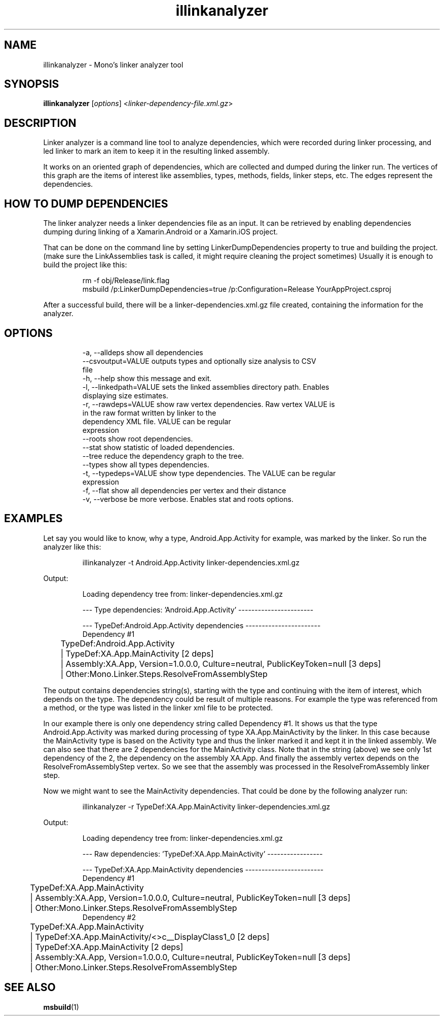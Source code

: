 .TH illinkanalyzer 1
.SH NAME
illinkanalyzer \- Mono's linker analyzer tool
.SH SYNOPSIS
.B illinkanalyzer
\fR[\fIoptions\fR] <\fIlinker-dependency-file.xml.gz\fR>
.SH DESCRIPTION
Linker analyzer is a command line tool to analyze dependencies, which
were recorded during linker processing, and led linker to mark an item
to keep it in the resulting linked assembly.
.PP
It works on an oriented graph of dependencies, which are collected and
dumped during the linker run. The vertices of this graph are the items
of interest like assemblies, types, methods, fields, linker steps,
etc. The edges represent the dependencies.
.SH HOW TO DUMP DEPENDENCIES
The linker analyzer needs a linker dependencies file as an input. It
can be retrieved by enabling dependencies dumping during linking of a
Xamarin.Android or a Xamarin.iOS project.
.PP
That can be done on the command line by setting LinkerDumpDependencies
property to true and building the project. (make sure the
LinkAssemblies task is called, it might require cleaning the project
sometimes) Usually it is enough to build the project like this:
.PP
.nf
.RS
rm -f obj/Release/link.flag
msbuild /p:LinkerDumpDependencies=true /p:Configuration=Release YourAppProject.csproj
.RE
.fi
.PP
After a successful build, there will be a linker-dependencies.xml.gz
file created, containing the information for the analyzer.
.SH OPTIONS
.nf
.RS
  -a, --alldeps              show all dependencies
      --csvoutput=VALUE      outputs types and optionally size analysis to CSV
                               file
  -h, --help                 show this message and exit.
  -l, --linkedpath=VALUE     sets the linked assemblies directory path. Enables
                               displaying size estimates.
  -r, --rawdeps=VALUE        show raw vertex dependencies. Raw vertex VALUE is
                               in the raw format written by linker to the
                               dependency XML file. VALUE can be regular
                               expression
      --roots                show root dependencies.
      --stat                 show statistic of loaded dependencies.
      --tree                 reduce the dependency graph to the tree.
      --types                show all types dependencies.
  -t, --typedeps=VALUE       show type dependencies. The VALUE can be regular
                               expression
  -f, --flat                 show all dependencies per vertex and their distance
  -v, --verbose              be more verbose. Enables stat and roots options.
.RE
.fi
.SH EXAMPLES
Let say you would like to know, why a type, Android.App.Activity for
example, was marked by the linker. So run the analyzer like this:
.PP
.nf
.RS
illinkanalyzer -t Android.App.Activity linker-dependencies.xml.gz
.fi
.RE
.PP
Output:
.PP
.nf
.RS
Loading dependency tree from: linker-dependencies.xml.gz

--- Type dependencies: 'Android.App.Activity' -----------------------

--- TypeDef:Android.App.Activity dependencies -----------------------
Dependency #1
	TypeDef:Android.App.Activity
	| TypeDef:XA.App.MainActivity [2 deps]
	| Assembly:XA.App, Version=1.0.0.0, Culture=neutral, PublicKeyToken=null [3 deps]
	| Other:Mono.Linker.Steps.ResolveFromAssemblyStep
.fi
.RE
.PP
The output contains dependencies string(s), starting with the type and
continuing with the item of interest, which depends on the type. The
dependency could be result of multiple reasons. For example the type
was referenced from a method, or the type was listed in the linker xml
file to be protected.
.PP
In our example there is only one dependency string called Dependency
#1. It shows us that the type Android.App.Activity was marked during
processing of type XA.App.MainActivity by the linker. In this case
because the MainActivity type is based on the Activity type and thus
the linker marked it and kept it in the linked assembly. We can also
see that there are 2 dependencies for the MainActivity class. Note
that in the string (above) we see only 1st dependency of the 2, the
dependency on the assembly XA.App. And finally the assembly vertex
depends on the ResolveFromAssemblyStep vertex. So we see that the
assembly was processed in the ResolveFromAssembly linker step.
.PP
Now we might want to see the MainActivity dependencies. That could be done by the following analyzer run:
.PP
.nf
.RS
illinkanalyzer -r TypeDef:XA.App.MainActivity linker-dependencies.xml.gz
.fi
.RE
.PP
Output:
.PP
.nf
.RS
Loading dependency tree from: linker-dependencies.xml.gz

--- Raw dependencies: 'TypeDef:XA.App.MainActivity' -----------------

--- TypeDef:XA.App.MainActivity dependencies ------------------------
Dependency #1
	TypeDef:XA.App.MainActivity
	| Assembly:XA.App, Version=1.0.0.0, Culture=neutral, PublicKeyToken=null [3 deps]
	| Other:Mono.Linker.Steps.ResolveFromAssemblyStep
Dependency #2
	TypeDef:XA.App.MainActivity
	| TypeDef:XA.App.MainActivity/<>c__DisplayClass1_0 [2 deps]
	| TypeDef:XA.App.MainActivity [2 deps]
	| Assembly:XA.App, Version=1.0.0.0, Culture=neutral, PublicKeyToken=null [3 deps]
	| Other:Mono.Linker.Steps.ResolveFromAssemblyStep
.fi
.RE
.SH SEE ALSO
\fBmsbuild\fR(1)
